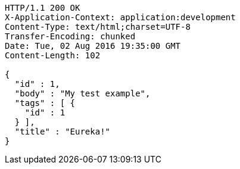 [source,http,options="nowrap"]
----
HTTP/1.1 200 OK
X-Application-Context: application:development
Content-Type: text/html;charset=UTF-8
Transfer-Encoding: chunked
Date: Tue, 02 Aug 2016 19:35:00 GMT
Content-Length: 102

{
  "id" : 1,
  "body" : "My test example",
  "tags" : [ {
    "id" : 1
  } ],
  "title" : "Eureka!"
}
----